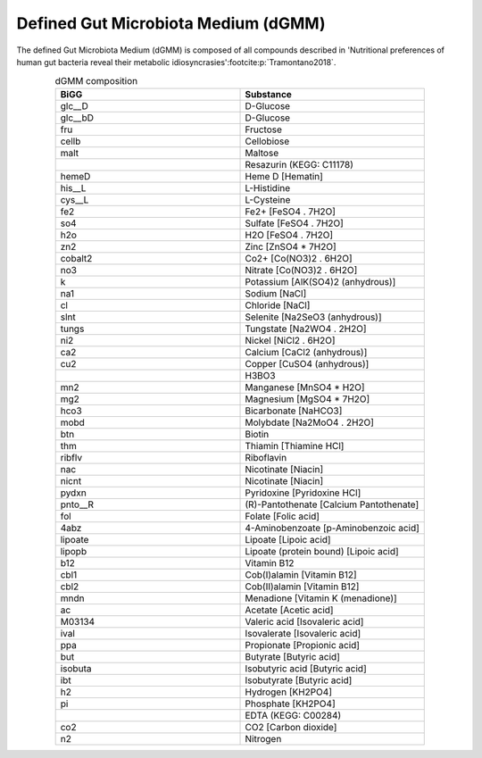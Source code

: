 Defined Gut Microbiota Medium (dGMM)
^^^^^^^^^^^^^^^^^^^^^^^^^^^^^^^^^^^^
The defined Gut Microbiota Medium (dGMM) is composed of all compounds described in 
'Nutritional preferences of human gut bacteria reveal their metabolic idiosyncrasies'\ :footcite:p:`Tramontano2018`. 

.. list-table:: dGMM composition
   :align: center
   :widths: 25 25
   :header-rows: 1
 
   * - BiGG
     - Substance
   * - glc__D
     - D-Glucose
   * - glc__bD
     - D-Glucose
   * - fru
     - Fructose
   * - cellb
     - Cellobiose
   * - malt
     - Maltose
   * - 
     - Resazurin (KEGG: C11178)
   * - hemeD
     - Heme D [Hematin]
   * - his__L
     - L-Histidine
   * - cys__L
     - L-Cysteine
   * - fe2
     - Fe2+ [FeSO4 . 7H2O]
   * - so4
     - Sulfate [FeSO4 . 7H2O]
   * - h2o
     - H2O [FeSO4 . 7H2O]
   * - zn2
     - Zinc [ZnSO4 * 7H2O]
   * - cobalt2
     - Co2+ [Co(NO3)2 . 6H2O]
   * - no3
     - Nitrate [Co(NO3)2 . 6H2O]
   * - k
     - Potassium [AlK(SO4)2 (anhydrous)]
   * - na1
     - Sodium [NaCl]
   * - cl
     - Chloride [NaCl]
   * - slnt
     - Selenite [Na2SeO3 (anhydrous)]
   * - tungs
     - Tungstate [Na2WO4 . 2H2O]
   * - ni2
     - Nickel [NiCl2 . 6H2O]
   * - ca2
     - Calcium [CaCl2 (anhydrous)]
   * - cu2
     - Copper [CuSO4 (anhydrous)]
   * - 
     - H3BO3
   * - mn2
     - Manganese [MnSO4 * H2O]
   * - mg2
     - Magnesium [MgSO4 * 7H2O]
   * - hco3
     - Bicarbonate [NaHCO3]
   * - mobd
     - Molybdate [Na2MoO4 . 2H2O]
   * - btn
     - Biotin
   * - thm
     - Thiamin [Thiamine HCl]
   * - ribflv
     - Riboflavin
   * - nac
     - Nicotinate [Niacin]
   * - nicnt
     - Nicotinate [Niacin]
   * - pydxn
     - Pyridoxine [Pyridoxine HCl]
   * - pnto__R
     - (R)-Pantothenate [Calcium Pantothenate]
   * - fol
     - Folate [Folic acid]
   * - 4abz
     - 4-Aminobenzoate [p-Aminobenzoic acid]
   * - lipoate
     - Lipoate [Lipoic acid]
   * - lipopb
     - Lipoate (protein bound) [Lipoic acid]
   * - b12
     - Vitamin B12
   * - cbl1
     - Cob(I)alamin [Vitamin B12]
   * - cbl2
     - Cob(II)alamin [Vitamin B12]
   * - mndn
     - Menadione [Vitamin K (menadione)]
   * - ac
     - Acetate [Acetic acid]
   * - M03134
     - Valeric acid [Isovaleric acid]
   * - ival
     - Isovalerate [Isovaleric acid]
   * - ppa
     - Propionate [Propionic acid]
   * - but
     - Butyrate [Butyric acid]
   * - isobuta
     - Isobutyric acid [Butyric acid]
   * - ibt
     - Isobutyrate [Butyric acid]
   * - h2
     - Hydrogen [KH2PO4]
   * - pi
     - Phosphate [KH2PO4]
   * - 
     - EDTA (KEGG: C00284)
   * - co2
     - CO2 [Carbon dioxide]
   * - n2
     - Nitrogen

.. footbibliography::
